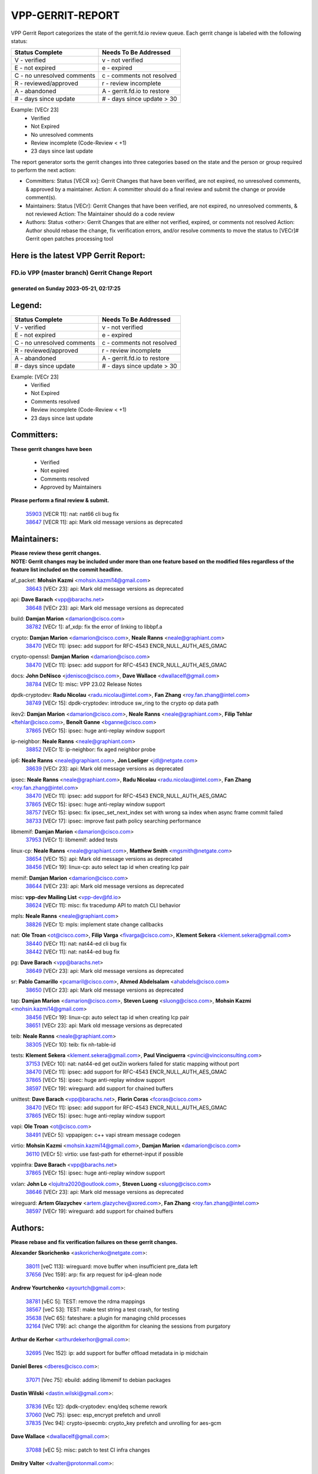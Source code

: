 #################
VPP-GERRIT-REPORT
#################

VPP Gerrit Report categorizes the state of the gerrit.fd.io review queue.  Each gerrit change is labeled with the following status:

========================== ===========================
Status Complete            Needs To Be Addressed
========================== ===========================
V - verified               v - not verified
E - not expired            e - expired
C - no unresolved comments c - comments not resolved
R - reviewed/approved      r - review incomplete
A - abandoned              A - gerrit.fd.io to restore
# - days since update      # - days since update > 30
========================== ===========================

Example: [VECr 23]
    - Verified
    - Not Expired
    - No unresolved comments
    - Review incomplete (Code-Review < +1)
    - 23 days since last update

The report generator sorts the gerrit changes into three categories based on the state and the person or group required to perform the next action:

- Committers:
  Status [VECR xx]: Gerrit Changes that have been verified, are not expired, no unresolved comments, & approved by a maintainer.
  Action: A committer should do a final review and submit the change or provide comment(s).

- Maintainers:
  Status [VECr]: Gerrit Changes that have been verified, are not expired, no unresolved comments, & not reviewed
  Action: The Maintainer should do a code review

- Authors:
  Status <other>: Gerrit Changes that are either not verified, expired, or comments not resolved
  Action: Author should rebase the change, fix verification errors, and/or resolve comments to move the status to [VECr]# Gerrit open patches processing tool

Here is the latest VPP Gerrit Report:
-------------------------------------

==============================================
FD.io VPP (master branch) Gerrit Change Report
==============================================
--------------------------------------------
generated on Sunday 2023-05-21, 02:17:25
--------------------------------------------


Legend:
-------
========================== ===========================
Status Complete            Needs To Be Addressed
========================== ===========================
V - verified               v - not verified
E - not expired            e - expired
C - no unresolved comments c - comments not resolved
R - reviewed/approved      r - review incomplete
A - abandoned              A - gerrit.fd.io to restore
# - days since update      # - days since update > 30
========================== ===========================

Example: [VECr 23]
    - Verified
    - Not Expired
    - Comments resolved
    - Review incomplete (Code-Review < +1)
    - 23 days since last update


Committers:
-----------
| **These gerrit changes have been**

    - Verified
    - Not expired
    - Comments resolved
    - Approved by Maintainers

| **Please perform a final review & submit.**

  | `35903 <https:////gerrit.fd.io/r/c/vpp/+/35903>`_ [VECR 11]: nat: nat66 cli bug fix
  | `38647 <https:////gerrit.fd.io/r/c/vpp/+/38647>`_ [VECR 11]: api: Mark old message versions as deprecated

Maintainers:
------------
| **Please review these gerrit changes.**

| **NOTE: Gerrit changes may be included under more than one feature based on the modified files regardless of the feature list included on the commit headline.**

af_packet: **Mohsin Kazmi** <mohsin.kazmi14@gmail.com>
  | `38643 <https:////gerrit.fd.io/r/c/vpp/+/38643>`_ [VECr 23]: api: Mark old message versions as deprecated

api: **Dave Barach** <vpp@barachs.net>
  | `38648 <https:////gerrit.fd.io/r/c/vpp/+/38648>`_ [VECr 23]: api: Mark old message versions as deprecated

build: **Damjan Marion** <damarion@cisco.com>
  | `38782 <https:////gerrit.fd.io/r/c/vpp/+/38782>`_ [VECr 1]: af_xdp: fix the error of linking to libbpf.a

crypto: **Damjan Marion** <damarion@cisco.com>, **Neale Ranns** <neale@graphiant.com>
  | `38470 <https:////gerrit.fd.io/r/c/vpp/+/38470>`_ [VECr 11]: ipsec: add support for RFC-4543 ENCR_NULL_AUTH_AES_GMAC

crypto-openssl: **Damjan Marion** <damarion@cisco.com>
  | `38470 <https:////gerrit.fd.io/r/c/vpp/+/38470>`_ [VECr 11]: ipsec: add support for RFC-4543 ENCR_NULL_AUTH_AES_GMAC

docs: **John DeNisco** <jdenisco@cisco.com>, **Dave Wallace** <dwallacelf@gmail.com>
  | `38784 <https:////gerrit.fd.io/r/c/vpp/+/38784>`_ [VECr 1]: misc: VPP 23.02 Release Notes

dpdk-cryptodev: **Radu Nicolau** <radu.nicolau@intel.com>, **Fan Zhang** <roy.fan.zhang@intel.com>
  | `38749 <https:////gerrit.fd.io/r/c/vpp/+/38749>`_ [VECr 15]: dpdk-cryptodev: introduce sw_ring to the crypto op data path

ikev2: **Damjan Marion** <damarion@cisco.com>, **Neale Ranns** <neale@graphiant.com>, **Filip Tehlar** <ftehlar@cisco.com>, **Benoît Ganne** <bganne@cisco.com>
  | `37865 <https:////gerrit.fd.io/r/c/vpp/+/37865>`_ [VECr 15]: ipsec: huge anti-replay window support

ip-neighbor: **Neale Ranns** <neale@graphiant.com>
  | `38852 <https:////gerrit.fd.io/r/c/vpp/+/38852>`_ [VECr 1]: ip-neighbor: fix aged neighbor probe

ip6: **Neale Ranns** <neale@graphiant.com>, **Jon Loeliger** <jdl@netgate.com>
  | `38639 <https:////gerrit.fd.io/r/c/vpp/+/38639>`_ [VECr 23]: api: Mark old message versions as deprecated

ipsec: **Neale Ranns** <neale@graphiant.com>, **Radu Nicolau** <radu.nicolau@intel.com>, **Fan Zhang** <roy.fan.zhang@intel.com>
  | `38470 <https:////gerrit.fd.io/r/c/vpp/+/38470>`_ [VECr 11]: ipsec: add support for RFC-4543 ENCR_NULL_AUTH_AES_GMAC
  | `37865 <https:////gerrit.fd.io/r/c/vpp/+/37865>`_ [VECr 15]: ipsec: huge anti-replay window support
  | `38757 <https:////gerrit.fd.io/r/c/vpp/+/38757>`_ [VECr 15]: ipsec: fix ipsec_set_next_index set with wrong sa index when async frame commit failed
  | `38733 <https:////gerrit.fd.io/r/c/vpp/+/38733>`_ [VECr 17]: ipsec: improve fast path policy searching performance

libmemif: **Damjan Marion** <damarion@cisco.com>
  | `37953 <https:////gerrit.fd.io/r/c/vpp/+/37953>`_ [VECr 1]: libmemif: added tests

linux-cp: **Neale Ranns** <neale@graphiant.com>, **Matthew Smith** <mgsmith@netgate.com>
  | `38654 <https:////gerrit.fd.io/r/c/vpp/+/38654>`_ [VECr 15]: api: Mark old message versions as deprecated
  | `38456 <https:////gerrit.fd.io/r/c/vpp/+/38456>`_ [VECr 19]: linux-cp: auto select tap id when creating lcp pair

memif: **Damjan Marion** <damarion@cisco.com>
  | `38644 <https:////gerrit.fd.io/r/c/vpp/+/38644>`_ [VECr 23]: api: Mark old message versions as deprecated

misc: **vpp-dev Mailing List** <vpp-dev@fd.io>
  | `38624 <https:////gerrit.fd.io/r/c/vpp/+/38624>`_ [VECr 11]: misc: fix tracedump API to match CLI behavior

mpls: **Neale Ranns** <neale@graphiant.com>
  | `38826 <https:////gerrit.fd.io/r/c/vpp/+/38826>`_ [VECr 1]: mpls: implement state change callbacks

nat: **Ole Troan** <ot@cisco.com>, **Filip Varga** <fivarga@cisco.com>, **Klement Sekera** <klement.sekera@gmail.com>
  | `38440 <https:////gerrit.fd.io/r/c/vpp/+/38440>`_ [VECr 11]: nat: nat44-ed cli bug fix
  | `38442 <https:////gerrit.fd.io/r/c/vpp/+/38442>`_ [VECr 11]: nat: nat44-ed bug fix

pg: **Dave Barach** <vpp@barachs.net>
  | `38649 <https:////gerrit.fd.io/r/c/vpp/+/38649>`_ [VECr 23]: api: Mark old message versions as deprecated

sr: **Pablo Camarillo** <pcamaril@cisco.com>, **Ahmed Abdelsalam** <ahabdels@cisco.com>
  | `38650 <https:////gerrit.fd.io/r/c/vpp/+/38650>`_ [VECr 23]: api: Mark old message versions as deprecated

tap: **Damjan Marion** <damarion@cisco.com>, **Steven Luong** <sluong@cisco.com>, **Mohsin Kazmi** <mohsin.kazmi14@gmail.com>
  | `38456 <https:////gerrit.fd.io/r/c/vpp/+/38456>`_ [VECr 19]: linux-cp: auto select tap id when creating lcp pair
  | `38651 <https:////gerrit.fd.io/r/c/vpp/+/38651>`_ [VECr 23]: api: Mark old message versions as deprecated

teib: **Neale Ranns** <neale@graphiant.com>
  | `38305 <https:////gerrit.fd.io/r/c/vpp/+/38305>`_ [VECr 10]: teib: fix nh-table-id

tests: **Klement Sekera** <klement.sekera@gmail.com>, **Paul Vinciguerra** <pvinci@vinciconsulting.com>
  | `37153 <https:////gerrit.fd.io/r/c/vpp/+/37153>`_ [VECr 10]: nat: nat44-ed get out2in workers failed for static mapping without port
  | `38470 <https:////gerrit.fd.io/r/c/vpp/+/38470>`_ [VECr 11]: ipsec: add support for RFC-4543 ENCR_NULL_AUTH_AES_GMAC
  | `37865 <https:////gerrit.fd.io/r/c/vpp/+/37865>`_ [VECr 15]: ipsec: huge anti-replay window support
  | `38597 <https:////gerrit.fd.io/r/c/vpp/+/38597>`_ [VECr 19]: wireguard: add support for chained buffers

unittest: **Dave Barach** <vpp@barachs.net>, **Florin Coras** <fcoras@cisco.com>
  | `38470 <https:////gerrit.fd.io/r/c/vpp/+/38470>`_ [VECr 11]: ipsec: add support for RFC-4543 ENCR_NULL_AUTH_AES_GMAC
  | `37865 <https:////gerrit.fd.io/r/c/vpp/+/37865>`_ [VECr 15]: ipsec: huge anti-replay window support

vapi: **Ole Troan** <ot@cisco.com>
  | `38491 <https:////gerrit.fd.io/r/c/vpp/+/38491>`_ [VECr 5]: vppapigen: c++ vapi stream message codegen

virtio: **Mohsin Kazmi** <mohsin.kazmi14@gmail.com>, **Damjan Marion** <damarion@cisco.com>
  | `36110 <https:////gerrit.fd.io/r/c/vpp/+/36110>`_ [VECr 5]: virtio: use fast-path for ethernet-input if possible

vppinfra: **Dave Barach** <vpp@barachs.net>
  | `37865 <https:////gerrit.fd.io/r/c/vpp/+/37865>`_ [VECr 15]: ipsec: huge anti-replay window support

vxlan: **John Lo** <lojultra2020@outlook.com>, **Steven Luong** <sluong@cisco.com>
  | `38646 <https:////gerrit.fd.io/r/c/vpp/+/38646>`_ [VECr 23]: api: Mark old message versions as deprecated

wireguard: **Artem Glazychev** <artem.glazychev@xored.com>, **Fan Zhang** <roy.fan.zhang@intel.com>
  | `38597 <https:////gerrit.fd.io/r/c/vpp/+/38597>`_ [VECr 19]: wireguard: add support for chained buffers

Authors:
--------
**Please rebase and fix verification failures on these gerrit changes.**

**Alexander Skorichenko** <askorichenko@netgate.com>:

  | `38011 <https:////gerrit.fd.io/r/c/vpp/+/38011>`_ [veC 113]: wireguard: move buffer when insufficient pre_data left
  | `37656 <https:////gerrit.fd.io/r/c/vpp/+/37656>`_ [Vec 159]: arp: fix arp request for ip4-glean node

**Andrew Yourtchenko** <ayourtch@gmail.com>:

  | `38781 <https:////gerrit.fd.io/r/c/vpp/+/38781>`_ [vEC 5]: TEST: remove the rdma mappings
  | `38567 <https:////gerrit.fd.io/r/c/vpp/+/38567>`_ [veC 53]: TEST: make test string a test crash, for testing
  | `35638 <https:////gerrit.fd.io/r/c/vpp/+/35638>`_ [VeC 65]: fateshare: a plugin for managing child processes
  | `32164 <https:////gerrit.fd.io/r/c/vpp/+/32164>`_ [VeC 179]: acl: change the algorithm for cleaning the sessions from purgatory

**Arthur de Kerhor** <arthurdekerhor@gmail.com>:

  | `32695 <https:////gerrit.fd.io/r/c/vpp/+/32695>`_ [Vec 152]: ip: add support for buffer offload metadata in ip midchain

**Daniel Beres** <dberes@cisco.com>:

  | `37071 <https:////gerrit.fd.io/r/c/vpp/+/37071>`_ [Vec 75]: ebuild: adding libmemif to debian packages

**Dastin Wilski** <dastin.wilski@gmail.com>:

  | `37836 <https:////gerrit.fd.io/r/c/vpp/+/37836>`_ [VEc 12]: dpdk-cryptodev: enq/deq scheme rework
  | `37060 <https:////gerrit.fd.io/r/c/vpp/+/37060>`_ [VeC 75]: ipsec: esp_encrypt prefetch and unroll
  | `37835 <https:////gerrit.fd.io/r/c/vpp/+/37835>`_ [Vec 94]: crypto-ipsecmb: crypto_key prefetch and unrolling for aes-gcm

**Dave Wallace** <dwallacelf@gmail.com>:

  | `37088 <https:////gerrit.fd.io/r/c/vpp/+/37088>`_ [vEC 5]: misc: patch to test CI infra changes

**Dmitry Valter** <dvalter@protonmail.com>:

  | `38082 <https:////gerrit.fd.io/r/c/vpp/+/38082>`_ [VeC 109]: lb: fix flow table update vector handing with ASAN
  | `38071 <https:////gerrit.fd.io/r/c/vpp/+/38071>`_ [veC 110]: vppinfra: fix preallocated pool_put OOB with ASAN
  | `38070 <https:////gerrit.fd.io/r/c/vpp/+/38070>`_ [veC 110]: lb: fix flow table update vector handing with ASAN
  | `38062 <https:////gerrit.fd.io/r/c/vpp/+/38062>`_ [VeC 113]: stats: fix node name compatison

**Dzmitry Sautsa** <dzmitry.sautsa@nokia.com>:

  | `37296 <https:////gerrit.fd.io/r/c/vpp/+/37296>`_ [VeC 32]: dpdk: use adapter MTU in max_frame_size setting

**Gabriel Oginski** <gabrielx.oginski@intel.com>:

  | `38796 <https:////gerrit.fd.io/r/c/vpp/+/38796>`_ [VEc 2]: wireguard: under-load state determination update

**GaoChX** <chiso.gao@gmail.com>:

  | `37010 <https:////gerrit.fd.io/r/c/vpp/+/37010>`_ [VeC 130]: interface: fix crash if vnet_hw_if_get_rx_queue return zero

**Guangming Zhang** <zhangguangming@baicells.com>:

  | `38285 <https:////gerrit.fd.io/r/c/vpp/+/38285>`_ [VeC 85]: ip: fix update checksum in ip4_ttl_inc

**Huawei LI** <lihuawei_zzu@163.com>:

  | `37727 <https:////gerrit.fd.io/r/c/vpp/+/37727>`_ [Vec 157]: nat: make nat44 session limit api reinit flow_hash with new buckets.
  | `37726 <https:////gerrit.fd.io/r/c/vpp/+/37726>`_ [Vec 168]: nat: fix crash when set nat44 session limit with nonexisted vrf.
  | `37379 <https:////gerrit.fd.io/r/c/vpp/+/37379>`_ [VeC 179]: policer: fix crash when delete interface policer classify.
  | `37651 <https:////gerrit.fd.io/r/c/vpp/+/37651>`_ [VeC 179]: classify: fix classify session cli.

**Maros Ondrejicka** <mondreji@cisco.com>:

  | `38461 <https:////gerrit.fd.io/r/c/vpp/+/38461>`_ [VeC 65]: nat: fix address resolution

**Matz von Finckenstein** <matz.vf@gmail.com>:

  | `38091 <https:////gerrit.fd.io/r/c/vpp/+/38091>`_ [Vec 96]: stats: Updated go version URL for the install script Added log flag to pass in logging file destination as an alternate logging destination from syslog

**Maxime Peim** <mpeim@cisco.com>:

  | `38528 <https:////gerrit.fd.io/r/c/vpp/+/38528>`_ [VeC 51]: ipsec: manually binding an SA to a worker
  | `37941 <https:////gerrit.fd.io/r/c/vpp/+/37941>`_ [VeC 120]: classify: bypass drop filter on specific error

**Miguel Borges de Freitas** <miguel-r-freitas@alticelabs.com>:

  | `37532 <https:////gerrit.fd.io/r/c/vpp/+/37532>`_ [Vec 165]: cnat: fix cnat_translation_cli_add_del call for del with INVALID_INDEX

**Miklos Tirpak** <miklos.tirpak@gmail.com>:

  | `36021 <https:////gerrit.fd.io/r/c/vpp/+/36021>`_ [VeC 50]: nat: fix tcp session reopen in nat44-ed

**Mohsin Kazmi** <sykazmi@cisco.com>:

  | `38776 <https:////gerrit.fd.io/r/c/vpp/+/38776>`_ [vEC 1]: hash: add the document
  | `36484 <https:////gerrit.fd.io/r/c/vpp/+/36484>`_ [VEc 5]: libmemif: add testing application

**Nathan Skrzypczak** <nathan.skrzypczak@gmail.com>:

  | `29748 <https:////gerrit.fd.io/r/c/vpp/+/29748>`_ [VeC 47]: cnat: remove rwlock on ts
  | `31449 <https:////gerrit.fd.io/r/c/vpp/+/31449>`_ [VeC 47]: cnat: dont compute offloaded cksums
  | `34108 <https:////gerrit.fd.io/r/c/vpp/+/34108>`_ [VeC 47]: cnat: flag to disable rsession
  | `32821 <https:////gerrit.fd.io/r/c/vpp/+/32821>`_ [VeC 47]: cnat: add ip/client bihash
  | `34713 <https:////gerrit.fd.io/r/c/vpp/+/34713>`_ [VeC 75]: vppinfra: improve & test abstract socket

**Neale Ranns** <neale@graphiant.com>:

  | `38092 <https:////gerrit.fd.io/r/c/vpp/+/38092>`_ [vEc 1]: ip: IP address family common input node
  | `38095 <https:////gerrit.fd.io/r/c/vpp/+/38095>`_ [VeC 86]: ip: Set the buffer error in ip6-input
  | `38116 <https:////gerrit.fd.io/r/c/vpp/+/38116>`_ [VeC 86]: ip: IPv6 validate input packet's header length does not exist buffer size

**Ondrej Fabry** <ondrej@fabry.dev>:

  | `38641 <https:////gerrit.fd.io/r/c/vpp/+/38641>`_ [VeC 36]: api: Mark old message versions as deprecated

**Piotr Bronowski** <piotrx.bronowski@intel.com>:

  | `38407 <https:////gerrit.fd.io/r/c/vpp/+/38407>`_ [VEc 10]: ipsec: esp_encrypt prefetch and unroll - introduce new types
  | `38408 <https:////gerrit.fd.io/r/c/vpp/+/38408>`_ [VeC 73]: ipsec: fix logic in ext_hdr_is_pre_esp
  | `38409 <https:////gerrit.fd.io/r/c/vpp/+/38409>`_ [VeC 73]: ipsec: intorduce function esp_prepare_packet_for_enc
  | `38410 <https:////gerrit.fd.io/r/c/vpp/+/38410>`_ [VeC 73]: ipsec: esp_encrypt prefetch and unroll

**Rune Jensen** <runeerle@wgtwo.com>:

  | `38573 <https:////gerrit.fd.io/r/c/vpp/+/38573>`_ [veC 51]: gtpu: support non-G-PDU packets and PDU Session

**Simon Zolin** <steelum@gmail.com>:

  | `38850 <https:////gerrit.fd.io/r/c/vpp/+/38850>`_ [vEC 1]: fib: don't leave default 'dpo-drop' rule after 'sr steer'

**Takeru Hayasaka** <hayatake396@gmail.com>:

  | `37628 <https:////gerrit.fd.io/r/c/vpp/+/37628>`_ [VEc 24]: srv6-mobile: Implement SRv6 mobile API funcs

**Ting Xu** <ting.xu@intel.com>:

  | `38708 <https:////gerrit.fd.io/r/c/vpp/+/38708>`_ [vEC 1]: idpf: add native idpf driver plugin

**Vladislav Grishenko** <themiron@mail.ru>:

  | `38245 <https:////gerrit.fd.io/r/c/vpp/+/38245>`_ [Vec 37]: mpls: fix possible crashes on tunnel create/delete
  | `37241 <https:////gerrit.fd.io/r/c/vpp/+/37241>`_ [VeC 50]: nat: fix nat44_ed set_session_limit crash
  | `38521 <https:////gerrit.fd.io/r/c/vpp/+/38521>`_ [VeC 50]: nat: improve nat44-ed outside address distribution
  | `38525 <https:////gerrit.fd.io/r/c/vpp/+/38525>`_ [VeC 61]: api: fix mp-safe mark for some messages and add more
  | `38524 <https:////gerrit.fd.io/r/c/vpp/+/38524>`_ [VeC 63]: fib: fix interface resolve from unlinked fib entries
  | `38515 <https:////gerrit.fd.io/r/c/vpp/+/38515>`_ [VeC 63]: fib: fix freed mpls label disposition dpo access

**Vratko Polak** <vrpolak@cisco.com>:

  | `22575 <https:////gerrit.fd.io/r/c/vpp/+/22575>`_ [Vec 124]: api: fix vl_socket_write_ready

**Xiaoming Jiang** <jiangxiaoming@outlook.com>:

  | `38742 <https:////gerrit.fd.io/r/c/vpp/+/38742>`_ [vEC 22]: linux-cp: fix compiler error with libnl 3.2.x
  | `38728 <https:////gerrit.fd.io/r/c/vpp/+/38728>`_ [vEC 24]: ipsec: remove redundant match in ipsec4-input-feature with decrypted esp/ah packet
  | `38535 <https:////gerrit.fd.io/r/c/vpp/+/38535>`_ [VeC 59]: ipsec: fix non-esp packet may be matched as esp packet if flow cache enabled
  | `38500 <https:////gerrit.fd.io/r/c/vpp/+/38500>`_ [VeC 64]: ipsec: missing linear search when flow cache search failed
  | `38453 <https:////gerrit.fd.io/r/c/vpp/+/38453>`_ [VeC 72]: crypto: making crypto-dispatch node working in adaptive mode
  | `37492 <https:////gerrit.fd.io/r/c/vpp/+/37492>`_ [VeC 75]: api: fix memory error with pending_rpc_requests in multi-thread environment
  | `38336 <https:////gerrit.fd.io/r/c/vpp/+/38336>`_ [Vec 85]: ip: IPv4 Fragmentation - fix fragment id alloc not multi-thread safe
  | `36018 <https:////gerrit.fd.io/r/c/vpp/+/36018>`_ [VeC 86]: ip: fix ip4_ttl_inc calc checksum error when checksum is 0
  | `38214 <https:////gerrit.fd.io/r/c/vpp/+/38214>`_ [VeC 99]: misc: fix feature dispatch possible crashed when feature config changed by user
  | `37820 <https:////gerrit.fd.io/r/c/vpp/+/37820>`_ [Vec 122]: api: fix api msg thread safe setting not work
  | `37681 <https:////gerrit.fd.io/r/c/vpp/+/37681>`_ [Vec 175]: udp: hand off packet to right session thread

**Xinyao Cai** <xinyao.cai@intel.com>:

  | `38304 <https:////gerrit.fd.io/r/c/vpp/+/38304>`_ [vEc 10]: interface dpdk avf: introducing setting RSS hash key feature

**Yahui Chen** <goodluckwillcomesoon@gmail.com>:

  | `37653 <https:////gerrit.fd.io/r/c/vpp/+/37653>`_ [VEc 30]: af_xdp: optimizing send performance
  | `38312 <https:////gerrit.fd.io/r/c/vpp/+/38312>`_ [VeC 87]: tap: add interface type check

**Yulong Pei** <yulong.pei@intel.com>:

  | `38135 <https:////gerrit.fd.io/r/c/vpp/+/38135>`_ [vec 47]: af_xdp: change default queue size as kernel xsk default

**hui zhang** <zhanghui1715@gmail.com>:

  | `38451 <https:////gerrit.fd.io/r/c/vpp/+/38451>`_ [vEC 1]: vrrp: dump vrrp vr peer Type: fix

**mahdi varasteh** <mahdy.varasteh@gmail.com>:

  | `36726 <https:////gerrit.fd.io/r/c/vpp/+/36726>`_ [veC 50]: nat: add local addresses correctly in nat lb static mapping

**vinay tripathi** <vinayx.tripathi@intel.com>:

  | `38780 <https:////gerrit.fd.io/r/c/vpp/+/38780>`_ [VEc 1]: ipsec:  UPD packet being dropped at inbound interface
  | `38779 <https:////gerrit.fd.io/r/c/vpp/+/38779>`_ [VEc 3]: ipsec: UPD packet being dropped at inbound interface
  | `38655 <https:////gerrit.fd.io/r/c/vpp/+/38655>`_ [VEc 3]: ipsec: UPD packet being dropped at inbound interface

Legend:
-------
========================== ===========================
Status Complete            Needs To Be Addressed
========================== ===========================
V - verified               v - not verified
E - not expired            e - expired
C - no unresolved comments c - comments not resolved
R - reviewed/approved      r - review incomplete
A - abandoned              A - gerrit.fd.io to restore
# - days since update      # - days since update > 30
========================== ===========================

Example: [VECr 23]
    - Verified
    - Not Expired
    - Comments resolved
    - Review incomplete (Code-Review < +1)
    - 23 days since last update


Statistics:
-----------
================ ===
Patches assigned
================ ===
authors          76
maintainers      28
committers       2
abandoned        0
================ ===

